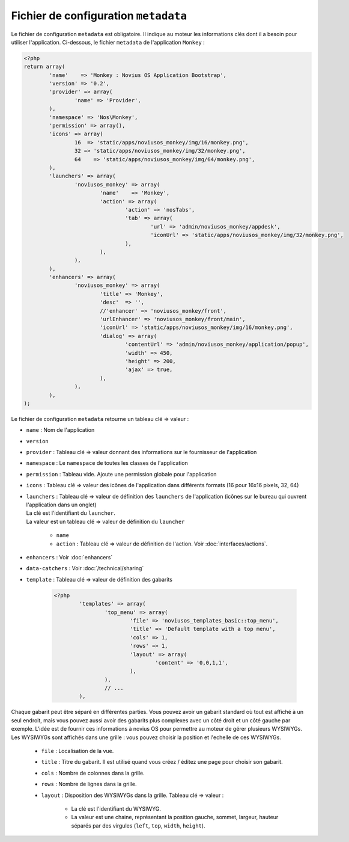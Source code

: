 Fichier de configuration ``metadata``
=====================================

Le fichier de configuration ``metadata`` est obligatoire. Il indique au moteur les informations clés dont il a besoin pour utiliser l'application.
Ci-dessous, le fichier ``metadata`` de l'application ``Monkey`` :

.. todo::

	Mettre à jour le metadata en exemple avec la dernière version de Monkey

.. code-block:: php

	<?php
	return array(
		'name'    => 'Monkey : Novius OS Application Bootstrap',
		'version' => '0.2',
		'provider' => array(
			'name' => 'Provider',
		),
		'namespace' => 'Nos\Monkey',
		'permission' => array(),
		'icons' => array(
			16  => 'static/apps/noviusos_monkey/img/16/monkey.png',
			32 => 'static/apps/noviusos_monkey/img/32/monkey.png',
			64    => 'static/apps/noviusos_monkey/img/64/monkey.png',
		),
		'launchers' => array(
			'noviusos_monkey' => array(
				'name'    => 'Monkey',
				'action' => array(
					'action' => 'nosTabs',
					'tab' => array(
						'url' => 'admin/noviusos_monkey/appdesk',
						'iconUrl' => 'static/apps/noviusos_monkey/img/32/monkey.png',
					),
				),
			),
		),
		'enhancers' => array(
			'noviusos_monkey' => array(
				'title' => 'Monkey',
				'desc'  => '',
				//'enhancer' => 'noviusos_monkey/front',
				'urlEnhancer' => 'noviusos_monkey/front/main',
				'iconUrl' => 'static/apps/noviusos_monkey/img/16/monkey.png',
				'dialog' => array(
					'contentUrl' => 'admin/noviusos_monkey/application/popup',
					'width' => 450,
					'height' => 200,
					'ajax' => true,
				),
			),
		),
	);

Le fichier de configuration ``metadata`` retourne un tableau clé => valeur :

* ``name`` : Nom de l'application
* ``version``
* ``provider`` : Tableau clé => valeur donnant des informations sur le fournisseur de l'application
* ``namespace`` : Le ``namespace`` de toutes les classes de l'application
* ``permission`` : Tableau vide. Ajoute une permission globale pour l'application
* ``icons`` : Tableau clé => valeur des icônes de l'application dans différents formats (16 pour 16x16 pixels, 32, 64)
* | ``launchers`` : Tableau clé => valeur de définition des ``launchers`` de l'application (icônes sur le bureau qui ouvrent l'application dans un onglet)
  | La clé est l'identifiant du ``launcher``.
  | La valeur est un tableau clé => valeur de définition du ``launcher``

	* ``name``
	* ``action`` : Tableau clé => valeur de définition de l'action. Voir :doc:`interfaces/actions`.

.. todo::

	Créer une page des définitions des nosActions disponibles

* ``enhancers`` : Voir :doc:`enhancers`
* ``data-catchers`` : Voir :doc:`/technical/sharing`
* ``template`` : Tableau clé => valeur de définition des gabarits

	.. code-block:: php

		<?php
			'templates' => array(
				'top_menu' => array(
					'file' => 'noviusos_templates_basic::top_menu',
					'title' => 'Default template with a top menu',
					'cols' => 1,
					'rows' => 1,
					'layout' => array(
						'content' => '0,0,1,1',
					),
				),
				// ...
			),

Chaque gabarit peut être séparé en différentes parties. Vous pouvez avoir un gabarit standard où tout est affiché à un seul endroit,
mais vous pouvez aussi avoir des gabarits plus complexes avec un côté droit et un côté gauche par exemple.
L'idée est de fournir ces informations à novius OS pour permettre au moteur de gérer plusieurs WYSIWYGs.
Les WYSIWYGs sont affichés dans une grille : vous pouvez choisir la position et l'echelle de ces WYSIWYGs.

	* ``file`` : Localisation de la vue.
	* ``title`` : Titre du gabarit. Il est utilisé quand vous créez / éditez une page pour choisir son gabarit.
	* ``cols`` : Nombre de colonnes dans la grille.
	* ``rows`` : Nombre de lignes dans la grille.
	* ``layout`` : Disposition des WYSIWYGs dans la grille. Tableau clé => valeur :

		* La clé est l'identifiant du WYSIWYG.
		* La valeur est une chaine, représentant la position gauche, sommet, largeur, hauteur séparés par des virgules (``left``, ``top``, ``width``, ``height``).

